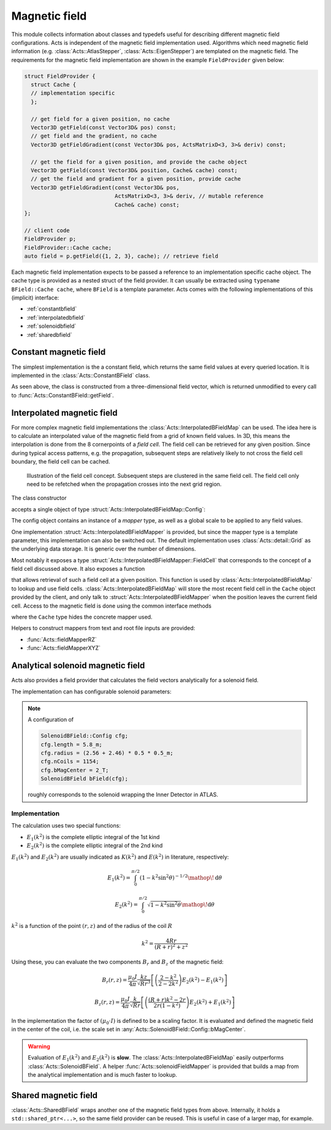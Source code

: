 Magnetic field
==============

This module collects information about classes and typedefs useful for
describing different magnetic field configurations. Acts is independent of the
magnetic field implementation used. Algorithms which need magnetic field
information (e.g. :class:`Acts::AtlasStepper`,
:class:`Acts::EigenStepper`) are templated on the magnetic field. The
requirements for the magnetic field implementation are shown in the example ``FieldProvider`` given below:

.. code-block:: cpp

    struct FieldProvider {
      struct Cache {
      // implementation specific
      };

      // get field for a given position, no cache
      Vector3D getField(const Vector3D& pos) const;
      // get field and the gradient, no cache
      Vector3D getFieldGradient(const Vector3D& pos, ActsMatrixD<3, 3>& deriv) const;

      // get the field for a given position, and provide the cache object
      Vector3D getField(const Vector3D& position, Cache& cache) const;
      // get the field and gradient for a given position, provide cache
      Vector3D getFieldGradient(const Vector3D& pos, 
                                ActsMatrixD<3, 3>& deriv, // mutable reference
                                Cache& cache) const;
    };

    // client code
    FieldProvider p;
    FieldProvider::Cache cache;
    auto field = p.getField({1, 2, 3}, cache); // retrieve field


Each magnetic field implementation expects to be passed a reference to an
implementation specific cache object. The cache type is provided as a nested
struct of the field provider.  It can usually be extracted using ``typename BField::Cache cache``, where ``BField`` is a template parameter. Acts comes
with the following implementations of this (implicit) interface:

- :ref:`constantbfield`
- :ref:`interpolatedbfield`
- :ref:`solenoidbfield`
- :ref:`sharedbfield`


.. _constantbfield:

Constant magnetic field
-----------------------

The simplest implementation is the a constant field, which returns the same field values at every queried location. It is implemented in the :class:`Acts::ConstantBField` class.

.. doxygenclass:: Acts::ConstantBField
   :members: ConstantBField

As seen above, the class is constructed from a three-dimensional field vector, which is returned unmodified to every call to :func:`Acts::ConstantBField::getField`.

.. _interpolatedbfield:

Interpolated magnetic field
---------------------------

For more complex magnetic field implementations the
:class:`Acts::InterpolatedBFieldMap` can be used. The idea here is to calculate
an interpolated value of the magnetic field from a grid of known field values.
In 3D, this means the interpolation is done from the 8 cornerpoints of a *field
cell*. The field cell can be retrieved for any given position. Since during
typical access patterns, e.g. the propagation, subsequent steps are relatively
likely to not cross the field cell boundary, the field cell can be cached.

.. figure:: ../figures/bfield/field_cell.svg
  :width: 300

  Illustration of the field cell concept. Subsequent steps are clustered in the same field cell. The field cell only need to be refetched when the propagation crosses into the next grid region.


The class constructor

.. doxygenfunction:: Acts::InterpolatedBFieldMap::InterpolatedBFieldMap
   :outline:

accepts a single object of type :struct:`Acts::InterpolatedBFieldMap::Config`:

.. doxygenstruct:: Acts::InterpolatedBFieldMap::Config
   :members: mapper, scale
   :outline:

The config object contains an instance of a *mapper* type, as well as a global
scale to be applied to any field values.

One implementation :struct:`Acts::InterpolatedBFieldMapper` is provided, but
since the mapper type is a template parameter, this implementation can also be
switched out. The default implementation uses :class:`Acts::detail::Grid` as
the underlying data storage. It is generic over the number of dimensions.

Most notably it exposes a type
:struct:`Acts::InterpolatedBFieldMapper::FieldCell` that corresponds to the
concept of a field cell discussed above. It also exposes a function

.. doxygenfunction:: Acts::InterpolatedBFieldMapper::getFieldCell
   :outline:

that allows retrieval of such a field cell at a given position. This function
is used by :class:`Acts::InterpolatedBFieldMap` to lookup and use field cells.
:class:`Acts::InterpolatedBFieldMap` will store the most recent field cell in
the ``Cache`` object provided by the client, and only talk to
:struct:`Acts::InterpolatedBFieldMapper` when the position leaves the current
field cell. Access to the magnetic field is done using the common interface methods

.. doxygenclass:: Acts::InterpolatedBFieldMap
   :members: getField
   :outline:

where the ``Cache`` type hides the concrete mapper used.

Helpers to construct mappers from text and root file inputs are provided:

- :func:`Acts::fieldMapperRZ`
- :func:`Acts::fieldMapperXYZ`

.. _solenoidbfield:

Analytical solenoid magnetic field
----------------------------------

Acts also provides a field provider that calculates the field vectors analytically for a solenoid field. 

.. image:: ../figures/bfield/quiver.png
   :width: 600
   :alt: Picture of a solenoid field in rz, with arrows indicating the direction of the field, and their size denoting the strength. The field is almost homogeneous in the center.

The implementation can has configurable solenoid parameters:

.. doxygenstruct:: Acts::SolenoidBField::Config

.. note::

    A configuration of 

    .. code-block:: cpp

        SolenoidBField::Config cfg;
        cfg.length = 5.8_m;
        cfg.radius = (2.56 + 2.46) * 0.5 * 0.5_m;
        cfg.nCoils = 1154;
        cfg.bMagCenter = 2_T;
        SolenoidBField bField(cfg);

    roughly corresponds to the solenoid wrapping the Inner Detector in ATLAS.

Implementation
**************

The calculation uses two special functions:

- :math:`E_1(k^2)` is the complete elliptic integral of the 1st kind
- :math:`E_2(k^2)` is the complete elliptic integral of the 2nd kind

:math:`E_1(k^2)` and :math:`E_2(k^2)` are usually indicated as :math:`K(k^2)` and :math:`E(k^2)` in literature, respectively:

.. math::

  E_1(k^2) = \int_0^{\pi/2} \left( 1 - k^2 \sin^2{\theta} \right )^{-1/2} \mathop{}\!\mathrm{d}\theta

.. math::

  E_2(k^2) = \int_0^{\pi/2}\sqrt{1 - k^2 \sin^2{\theta}} \mathop{}\!\mathrm{d}\theta

:math:`k^2` is a function of the point :math:`(r, z)` and of the radius of the coil :math:`R`

.. math::

  k^2 = \frac{4Rr}{(R+r)^2 + z^2}

Using these, you can evaluate the two components :math:`B_r` and :math:`B_z` of the magnetic field:

.. math::

  B_r(r, z) = \frac{\mu_0 I}{4\pi} \frac{kz}{\sqrt{Rr^3}} \left[ \left(\frac{2-k^2}{2-2k^2}\right)E_2(k^2) - E_1(k^2) \right ]

.. math::

  B_z(r,z) = \frac{\mu_0 I}{4\pi} \frac{k}{\sqrt{Rr}} \left[ \left( \frac{(R+r)k^2-2r}{2r(1-k^2)} \right ) E_2(k^2) + E_1(k^2) \right ]

In the implementation the factor of :math:`(\mu_0\cdot I)` is defined to be a scaling factor. It is evaluated and defined the magnetic field in the center of the coil, i.e. the scale set in :any:`Acts::SolenoidBField::Config::bMagCenter`.

.. warning::
    
    Evaluation of :math:`E_1(k^2)` and :math:`E_2(k^2)` is **slow**. The
    :class:`Acts::InterpolatedBFieldMap` easily outperforms
    :class:`Acts::SolenoidBField`. A helper :func:`Acts::solenoidFieldMapper`
    is provided that builds a map from the analytical implementation and is
    much faster to lookup.

.. _sharedbfield:

Shared magnetic field
--------------------

:class:`Acts::SharedBField` wraps another one of the magnetic field types from above.
Internally, it holds a ``std::shared_ptr<...>``, so the same field provider can be reused. This is useful in case of a larger map, for example.

.. doxygenfunction:: Acts::SharedBField::SharedBField

